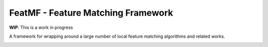 FeatMF - Feature Matching Framework
=====================================

| **WIP**: This is a work in progress

A framework for wrapping around a large number of local feature matching algorithms and related works.

.. contents:: Table of Contents
    :depth: 3

.. image:: https://img.shields.io/badge/Developer-TheProjectsGuy-blue
    :target: https://github.com/TheProjectsGuy
